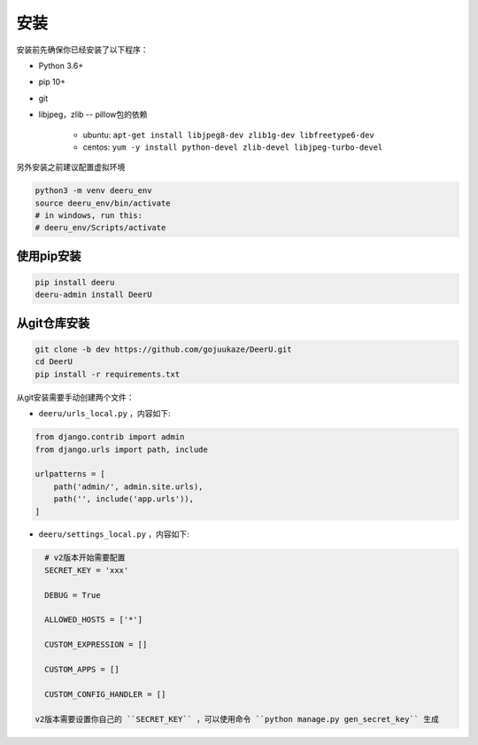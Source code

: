 .. _installation:

============
安装
============

安装前先确保你已经安装了以下程序：

* Python 3.6+
* pip 10+
* git
* libjpeg，zlib -- pillow包的依赖

    - ubuntu: ``apt-get install libjpeg8-dev zlib1g-dev libfreetype6-dev`` 
    - centos: ``yum -y install python-devel zlib-devel libjpeg-turbo-devel`` 



另外安装之前建议配置虚拟环境

.. code-block:: bash

    python3 -m venv deeru_env
    source deeru_env/bin/activate
    # in windows, run this:
    # deeru_env/Scripts/activate

使用pip安装
-----------

.. code-block:: bash

    pip install deeru
    deeru-admin install DeerU

从git仓库安装
----------------------


.. code-block:: bash

    git clone -b dev https://github.com/gojuukaze/DeerU.git
    cd DeerU
    pip install -r requirements.txt

从git安装需要手动创建两个文件：

* ``deeru/urls_local.py`` ，内容如下:

.. code-block:: python

    from django.contrib import admin
    from django.urls import path, include

    urlpatterns = [
        path('admin/', admin.site.urls),
        path('', include('app.urls')),
    ]

* ``deeru/settings_local.py`` ，内容如下:

.. code-block:: python

    # v2版本开始需要配置
    SECRET_KEY = 'xxx'

    DEBUG = True

    ALLOWED_HOSTS = ['*']

    CUSTOM_EXPRESSION = []

    CUSTOM_APPS = []

    CUSTOM_CONFIG_HANDLER = []

  v2版本需要设置你自己的 ``SECRET_KEY`` ，可以使用命令 ``python manage.py gen_secret_key`` 生成